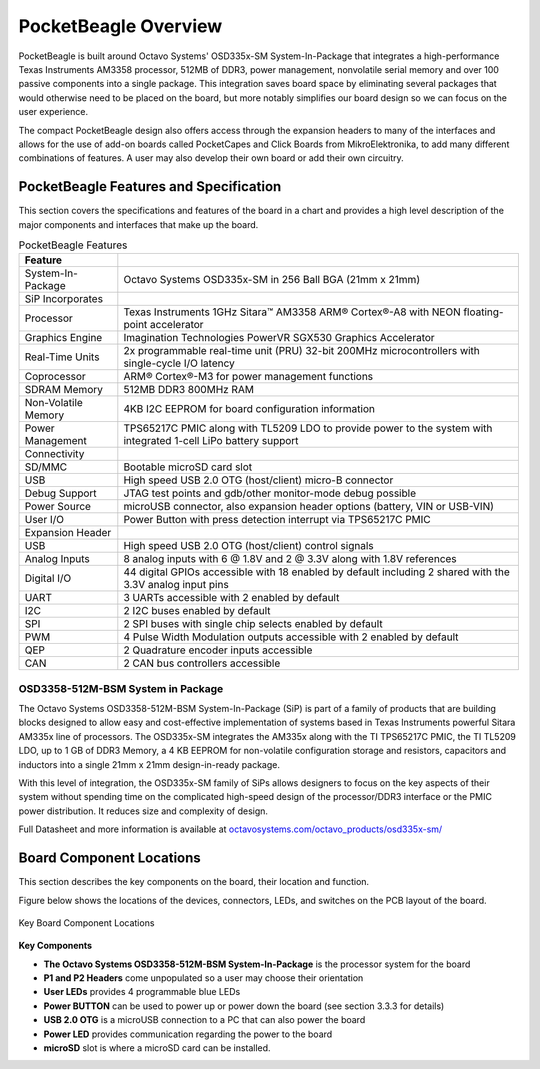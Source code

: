 .. _pocketbeagle_overview:

PocketBeagle Overview
=============================

PocketBeagle is built around Octavo Systems' OSD335x-SM
System-In-Package that integrates a high-performance Texas Instruments
AM3358 processor, 512MB of DDR3, power management, nonvolatile serial
memory and over 100 passive components into a single package. This
integration saves board space by eliminating several packages that would
otherwise need to be placed on the board, but more notably simplifies
our board design so we can focus on the user experience.

The compact PocketBeagle design also offers access through the expansion
headers to many of the interfaces and allows for the use of add-on
boards called PocketCapes and Click Boards from MikroElektronika, to add
many different combinations of features. A user may also develop their
own board or add their own circuitry.

.. _pocketbeagle_features_and_specification:

PocketBeagle Features and Specification
~~~~~~~~~~~~~~~~~~~~~~~~~~~~~~~~~~~~~~~~~~~

This section covers the specifications and features of the board in a
chart and provides a high level description of the major components and
interfaces that make up the board.

.. table:: PocketBeagle Features
                           
   +-----------------------+---------------------------------------------+
   | **Feature**           |                                             |
   +=======================+=============================================+
   | System-In-Package     | Octavo Systems OSD335x-SM in 256 Ball BGA   |
   |                       | (21mm x 21mm)                               |
   +-----------------------+---------------------------------------------+
   | SiP Incorporates      |                                             |
   +-----------------------+---------------------------------------------+
   | Processor             | Texas Instruments 1GHz Sitara™ AM3358 ARM®  |
   |                       | Cortex®-A8 with NEON floating-point         |
   |                       | accelerator                                 |
   +-----------------------+---------------------------------------------+
   | Graphics Engine       | Imagination Technologies PowerVR SGX530     |
   |                       | Graphics Accelerator                        |
   +-----------------------+---------------------------------------------+
   | Real-Time Units       | 2x programmable real-time unit (PRU) 32-bit |
   |                       | 200MHz microcontrollers with single-cycle   |
   |                       | I/O latency                                 |
   +-----------------------+---------------------------------------------+
   | Coprocessor           | ARM® Cortex®-M3 for power management        |
   |                       | functions                                   |
   +-----------------------+---------------------------------------------+
   | SDRAM Memory          | 512MB DDR3 800MHz RAM                       |
   +-----------------------+---------------------------------------------+
   | Non-Volatile Memory   | 4KB I2C EEPROM for board configuration      |
   |                       | information                                 |
   +-----------------------+---------------------------------------------+
   | Power Management      | TPS65217C PMIC along with TL5209 LDO to     |
   |                       | provide power to the system with integrated |
   |                       | 1-cell LiPo battery support                 |
   +-----------------------+---------------------------------------------+
   | Connectivity          |                                             |
   +-----------------------+---------------------------------------------+
   | SD/MMC                | Bootable microSD card slot                  |
   +-----------------------+---------------------------------------------+
   | USB                   | High speed USB 2.0 OTG (host/client)        |
   |                       | micro-B connector                           |
   +-----------------------+---------------------------------------------+
   | Debug Support         | JTAG test points and gdb/other monitor-mode |
   |                       | debug possible                              |
   +-----------------------+---------------------------------------------+
   | Power Source          | microUSB connector, also expansion header   |
   |                       | options (battery, VIN or USB-VIN)           |
   +-----------------------+---------------------------------------------+
   | User I/O              | Power Button with press detection interrupt |
   |                       | via TPS65217C PMIC                          |
   +-----------------------+---------------------------------------------+
   | Expansion Header      |                                             |
   +-----------------------+---------------------------------------------+
   | USB                   | High speed USB 2.0 OTG (host/client)        |
   |                       | control signals                             |
   +-----------------------+---------------------------------------------+
   | Analog Inputs         | 8 analog inputs with 6 @ 1.8V and 2 @ 3.3V  |
   |                       | along with 1.8V references                  |
   +-----------------------+---------------------------------------------+
   | Digital I/O           | 44 digital GPIOs accessible with 18 enabled |
   |                       | by default including 2 shared with the 3.3V |
   |                       | analog input pins                           |
   +-----------------------+---------------------------------------------+
   | UART                  | 3 UARTs accessible with 2 enabled by        |
   |                       | default                                     |
   +-----------------------+---------------------------------------------+
   | I2C                   | 2 I2C buses enabled by default              |
   +-----------------------+---------------------------------------------+
   | SPI                   | 2 SPI buses with single chip selects        |
   |                       | enabled by default                          |
   +-----------------------+---------------------------------------------+
   | PWM                   | 4 Pulse Width Modulation outputs accessible |
   |                       | with 2 enabled by default                   |
   +-----------------------+---------------------------------------------+
   | QEP                   | 2 Quadrature encoder inputs accessible      |
   +-----------------------+---------------------------------------------+
   | CAN                   | 2 CAN bus controllers accessible            |
   +-----------------------+---------------------------------------------+

.. _osd3358_512m_bsm_system_in_package:

OSD3358-512M-BSM System in Package
^^^^^^^^^^^^^^^^^^^^^^^^^^^^^^^^^^^^^^^^

The Octavo Systems OSD3358-512M-BSM System-In-Package (SiP) is part of a
family of products that are building blocks designed to allow easy and
cost-effective implementation of systems based in Texas Instruments
powerful Sitara AM335x line of processors. The OSD335x-SM integrates the
AM335x along with the TI TPS65217C PMIC, the TI TL5209 LDO, up to 1 GB
of DDR3 Memory, a 4 KB EEPROM for non-volatile configuration storage and
resistors, capacitors and inductors into a single 21mm x 21mm
design-in-ready package.

With this level of integration, the OSD335x-SM family of SiPs allows
designers to focus on the key aspects of their system without spending
time on the complicated high-speed design of the processor/DDR3
interface or the PMIC power distribution. It reduces size and complexity
of design.

Full Datasheet and more information is available at
`octavosystems.com/octavo_products/osd335x-sm/ <https://octavosystems.com/octavo_products/osd335x-sm/>`__

.. _board_component_locations:

Board Component Locations
~~~~~~~~~~~~~~~~~~~~~~~~~~~~~

This section describes the key components on the board, their location
and function.

Figure below shows the locations of the devices, connectors, LEDs,
and switches on the PCB layout of the board.

.. figure:: images/21fig-PB-walkaround.*
   :align: center
   :alt: Key Board Component Locations

   Key Board Component Locations

**Key Components**

-  **The Octavo Systems OSD3358-512M-BSM System-In-Package** is the
   processor system for the board
-  **P1 and P2 Headers** come unpopulated so a user may choose their
   orientation
-  **User LEDs** provides 4 programmable blue LEDs
-  **Power BUTTON** can be used to power up or power down the board (see
   section 3.3.3 for details)
-  **USB 2.0 OTG** is a microUSB connection to a PC that can also power
   the board
-  **Power LED** provides communication regarding the power to the board
-  **microSD** slot is where a microSD card can be installed.